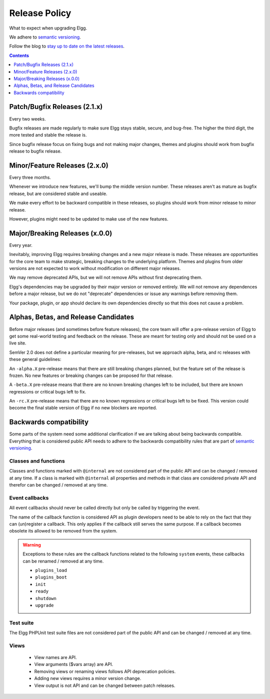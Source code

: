 Release Policy
##############

What to expect when upgrading Elgg.

We adhere to `semantic versioning`_.

.. _semantic versioning: http://semver.org

Follow the blog to `stay up to date on the latest releases`__.

__ https://elgg.org/blog/all

.. contents:: Contents
   :local:
   :depth: 1

Patch/Bugfix Releases (2.1.x)
-----------------------------
Every two weeks.

Bugfix releases are made regularly to make sure Elgg stays stable, secure, and bug-free.
The higher the third digit, the more tested and stable the release is.

Since bugfix release focus on fixing bugs and not making major changes,
themes and plugins should work from bugfix release to bugfix release.


Minor/Feature Releases (2.x.0)
------------------------------
Every three months.

Whenever we introduce new features, we'll bump the middle version number.
These releases aren't as mature as bugfix release, but are considered stable and useable.

We make every effort to be backward compatible in these releases,
so plugins should work from minor release to minor release.

However, plugins might need to be updated to make use of the new features.


Major/Breaking Releases (x.0.0)
-------------------------------
Every year.

Inevitably, improving Elgg requires breaking changes and a new major release is made.
These releases are opportunities for the core team to make strategic, breaking changes to the underlying platform.
Themes and plugins from older versions are not expected to work without modification on different major releases.

We may remove deprecated APIs, but we will not remove APIs without first deprecating them.

Elgg's dependencies may be upgraded by their major version or removed entirely.
We will not remove any dependences before a major release, but we do not "deprecate"
dependencies or issue any warnings before removing them.

Your package, plugin, or app should declare its own dependencies directly so that
this does not cause a problem.

Alphas, Betas, and Release Candidates
-------------------------------------

Before major releases (and sometimes before feature releases), the core team will
offer a pre-release version of Elgg to get some real-world testing and feedback
on the release. These are meant for testing only and should not be used on a live
site.

SemVer 2.0 does not define a particular meaning for pre-releases, but we approach
alpha, beta, and rc releases with these general guidelines:

An ``-alpha.X`` pre-release means that there are still breaking changes planned,
but the feature set of the release is frozen. No new features or breaking changes
can be proposed for that release.

A ``-beta.X`` pre-release means that there are no known breaking changes left to
be included, but there are known regressions or critical bugs left to fix.

An ``-rc.X`` pre-release means that there are no known regressions or critical
bugs left to be fixed. This version could become the final stable version of
Elgg if no new blockers are reported.

Backwards compatibility
-----------------------

Some parts of the system need some additional clarification if we are talking about being backwards compatible.
Everything that is considered public API needs to adhere to the backwards compatibility rules that are part of `semantic versioning`_.

Classes and functions
=====================

Classes and functions marked with ``@internal`` are not considered part of the public API and can be changed / removed at any time.
If a class is marked with ``@internal`` all properties and methods in that class are considered private API and therefor can be 
changed / removed at any time.

Event callbacks
===============

All event callbacks should never be called directly but only be called by triggering the event.

The name of the callback function is considered API as plugin developers need to be able to rely on the fact that they can 
(un)register a callback. This only applies if the callback still serves the same purpose. If a callback becomes obsolete its allowed 
to be removed from the system.

.. warning::

	Exceptions to these rules are the callback functions related to the following ``system`` events, these callbacks 
	can be renamed / removed at any time. 

	- ``plugins_load``
	- ``plugins_boot``
	- ``init``
	- ``ready``
	- ``shutdown``
	- ``upgrade``

Test suite
==========

The Elgg PHPUnit test suite files are not considered part of the public API and can be changed / removed at any time.

Views
=====

 - View names are API.
 - View arguments ($vars array) are API.
 - Removing views or renaming views follows API deprecation policies.
 - Adding new views requires a minor version change.
 - View output is not API and can be changed between patch releases.
